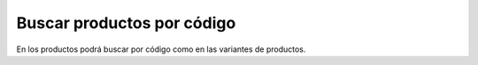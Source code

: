 ===========================
Buscar productos por código
===========================

En los productos podrá buscar por código como en las variantes de productos.
